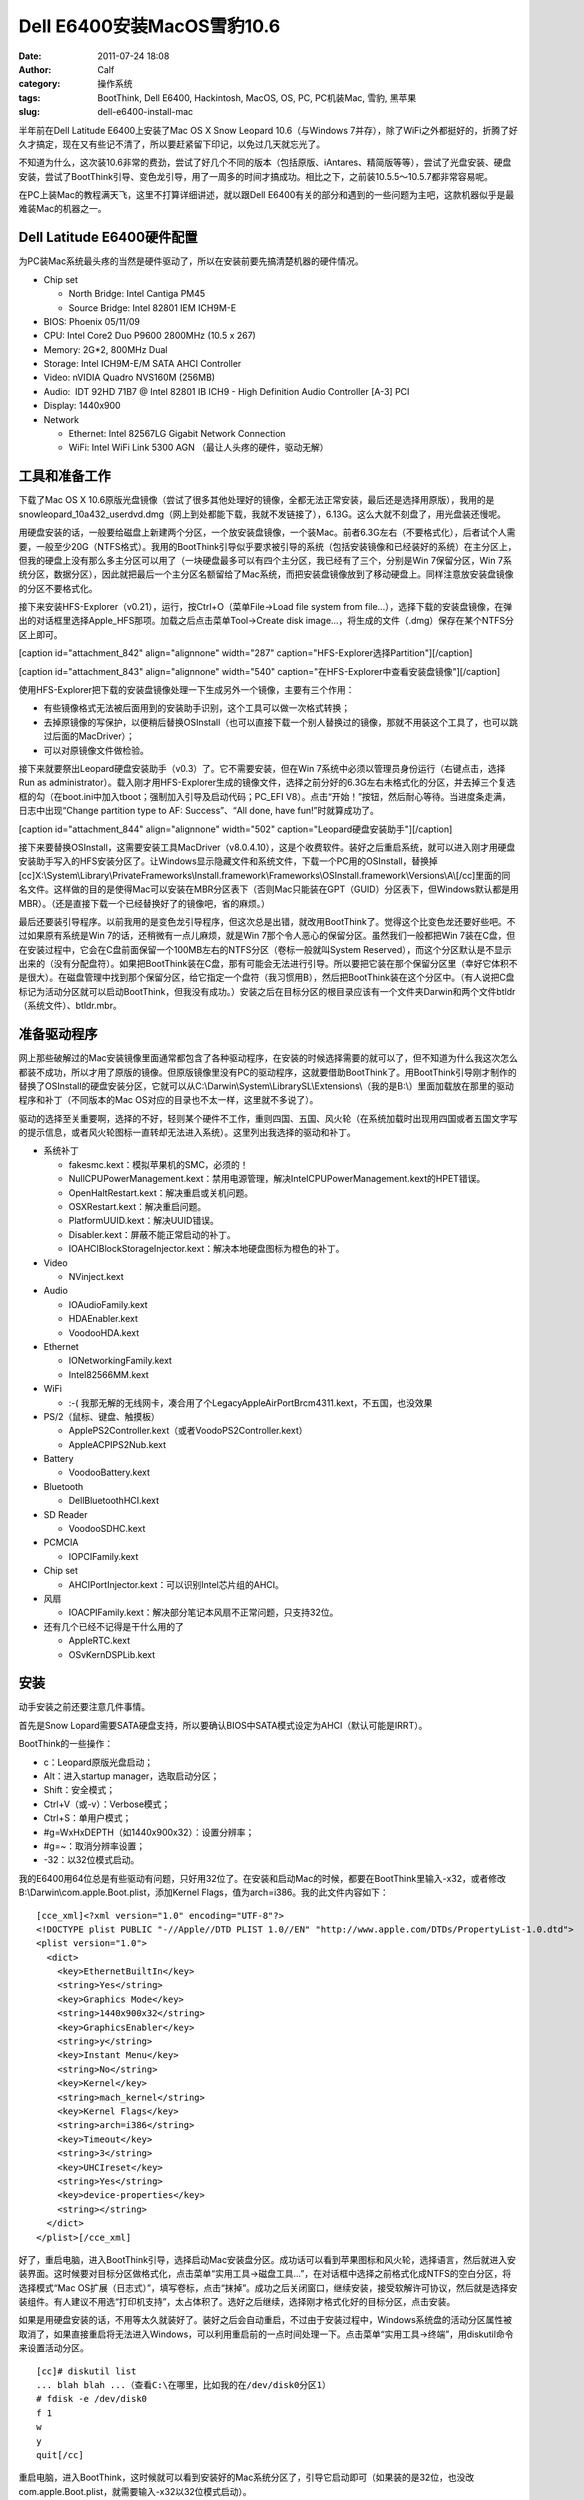 Dell E6400安装MacOS雪豹10.6
#######################
:date: 2011-07-24 18:08
:author: Calf
:category: 操作系统
:tags: BootThink, Dell E6400, Hackintosh, MacOS, OS, PC, PC机装Mac, 雪豹, 黑苹果
:slug: dell-e6400-install-mac

半年前在Dell Latitude E6400上安装了Mac OS X Snow Leopard 10.6（与Windows
7并存），除了WiFi之外都挺好的，折腾了好久才搞定，现在又有些记不清了，所以要赶紧留下印记，以免过几天就忘光了。

不知道为什么，这次装10.6非常的费劲，尝试了好几个不同的版本（包括原版、iAntares、精简版等等），尝试了光盘安装、硬盘安装，尝试了BootThink引导、变色龙引导，用了一周多的时间才搞成功。相比之下，之前装10.5.5～10.5.7都非常容易呢。

在PC上装Mac的教程满天飞，这里不打算详细讲述，就以跟Dell
E6400有关的部分和遇到的一些问题为主吧，这款机器似乎是最难装Mac的机器之一。

Dell Latitude E6400硬件配置
~~~~~~~~~~~~~~~~~~~~~~~~~~~

为PC装Mac系统最头疼的当然是硬件驱动了，所以在安装前要先搞清楚机器的硬件情况。

-  Chip set

   -  North Bridge: Intel Cantiga PM45
   -  Source Bridge: Intel 82801 IEM ICH9M-E

-  BIOS: Phoenix 05/11/09
-  CPU: Intel Core2 Duo P9600 2800MHz (10.5 x 267)
-  Memory: 2G\*2, 800MHz Dual
-  Storage: Intel ICH9M-E/M SATA AHCI Controller
-  Video: nVIDIA Quadro NVS160M (256MB)
-  Audio:  IDT 92HD 71B7 @ Intel 82801 IB ICH9 - High Definition Audio
   Controller [A-3] PCI
-  Display: 1440x900
-  Network

   -  Ethernet: Intel 82567LG Gigabit Network Connection
   -  WiFi: Intel WiFi Link 5300 AGN （最让人头疼的硬件，驱动无解）

工具和准备工作
~~~~~~~~~~~~~~

下载了Mac OS X
10.6原版光盘镜像（尝试了很多其他处理好的镜像，全都无法正常安装，最后还是选择用原版），我用的是snowleopard\_10a432\_userdvd.dmg（网上到处都能下载，我就不发链接了），6.13G。这么大就不刻盘了，用光盘装还慢呢。

用硬盘安装的话，一般要给磁盘上新建两个分区，一个放安装盘镜像，一个装Mac。前者6.3G左右（不要格式化），后者试个人需要，一般至少20G（NTFS格式）。我用的BootThink引导似乎要求被引导的系统（包括安装镜像和已经装好的系统）在主分区上，但我的硬盘上没有那么多主分区可以用了（一块硬盘最多可以有四个主分区，我已经有了三个，分别是Win
7保留分区，Win
7系统分区，数据分区），因此就把最后一个主分区名额留给了Mac系统，而把安装盘镜像放到了移动硬盘上。同样注意放安装盘镜像的分区不要格式化。

接下来安装HFS-Explorer（v0.21），运行，按Ctrl+O（菜单File->Load file
system from
file...），选择下载的安装盘镜像，在弹出的对话框里选择Apple\_HFS那项。加载之后点击菜单Tool->Create
disk image...，将生成的文件（.dmg）保存在某个NTFS分区上即可。

[caption id="attachment\_842" align="alignnone" width="287"
caption="HFS-Explorer选择Partition"]\ |HFS-Explorer选择Partition|\ [/caption]

 

[caption id="attachment\_843" align="alignnone" width="540"
caption="在HFS-Explorer中查看安装盘镜像"]\ |HFS-Explorer|\ [/caption]

使用HFS-Explorer把下载的安装盘镜像处理一下生成另外一个镜像，主要有三个作用：

-  有些镜像格式无法被后面用到的安装助手识别，这个工具可以做一次格式转换；
-  去掉原镜像的写保护，以便稍后替换OSInstall（也可以直接下载一个别人替换过的镜像，那就不用装这个工具了，也可以跳过后面的MacDriver）；
-  可以对原镜像文件做检验。

接下来就要祭出Leopard硬盘安装助手（v0.3）了。它不需要安装，但在Win
7系统中必须以管理员身份运行（右键点击，选择Run as
administrator）。载入刚才用HFS-Explorer生成的镜像文件，选择之前分好的6.3G左右未格式化的分区，并去掉三个复选框的勾（在boot.ini中加入tboot；强制加入引导及启动代码；PC\_EFI
V8）。点击“开始！”按钮，然后耐心等待。当进度条走满，日志中出现“Change
partition type to AF: Success”、“All done, have fun!”时就算成功了。

[caption id="attachment\_844" align="alignnone" width="502"
caption="Leopard硬盘安装助手"]\ |Leopard硬盘安装助手|\ [/caption]

接下来要替换OSInstall，这需要安装工具MacDriver（v8.0.4.10），这是个收费软件。装好之后重启系统，就可以进入刚才用硬盘安装助手写入的HFS安装分区了。让Windows显示隐藏文件和系统文件，下载一个PC用的OSInstall，替换掉[cc]X:\\System\\Library\\PrivateFrameworks\\Install.framework\\Frameworks\\OSInstall.framework\\Versions\\A\\[/cc]里面的同名文件。这样做的目的是使得Mac可以安装在MBR分区表下（否则Mac只能装在GPT（GUID）分区表下，但Windows默认都是用MBR）。（还是直接下载一个已经替换好了的镜像吧，省的麻烦。）

最后还要装引导程序。以前我用的是变色龙引导程序，但这次总是出错，就改用BootThink了。觉得这个比变色龙还要好些吧。不过如果原有系统是Win
7的话，还稍微有一点儿麻烦，就是Win
7那个令人恶心的保留分区。虽然我们一般都把Win
7装在C盘，但在安装过程中，它会在C盘前面保留一个100MB左右的NTFS分区（卷标一般就叫System
Reserved），而这个分区默认是不显示出来的（没有分配盘符）。如果把BootThink装在C盘，那有可能会无法进行引导。所以要把它装在那个保留分区里（幸好它体积不是很大）。在磁盘管理中找到那个保留分区，给它指定一个盘符（我习惯用B），然后把BootThink装在这个分区中。（有人说把C盘标记为活动分区就可以启动BootThink，但我没有成功。）安装之后在目标分区的根目录应该有一个文件夹Darwin和两个文件btldr（系统文件）、btldr.mbr。

准备驱动程序
~~~~~~~~~~~~

网上那些破解过的Mac安装镜像里面通常都包含了各种驱动程序，在安装的时候选择需要的就可以了，但不知道为什么我这次怎么都装不成功，所以才用了原版的镜像。但原版镜像里没有PC的驱动程序，这就要借助BootThink了。用BootThink引导刚才制作的替换了OSInstall的硬盘安装分区，它就可以从C:\\Darwin\\System\\LibrarySL\\Extensions\\（我的是B:\\）里面加载放在那里的驱动程序和补丁（不同版本的Mac
OS对应的目录也不太一样，这里就不多说了）。

驱动的选择至关重要啊，选择的不好，轻则某个硬件不工作，重则四国、五国、风火轮（在系统加载时出现用四国或者五国文字写的提示信息，或者风火轮图标一直转却无法进入系统）。这里列出我选择的驱动和补丁。

-  系统补丁

   -  fakesmc.kext：模拟苹果机的SMC，必须的！
   -  NullCPUPowerManagement.kext：禁用电源管理，解决IntelCPUPowerManagement.kext的HPET错误。
   -  OpenHaltRestart.kext：解决重启或关机问题。
   -  OSXRestart.kext：解决重启问题。
   -  PlatformUUID.kext：解决UUID错误。
   -  Disabler.kext：屏蔽不能正常启动的补丁。
   -  IOAHCIBlockStorageInjector.kext：解决本地硬盘图标为橙色的补丁。

-  Video

   -  NVinject.kext

-  Audio

   -  IOAudioFamily.kext
   -  HDAEnabler.kext
   -  VoodooHDA.kext

-  Ethernet

   -  IONetworkingFamily.kext
   -  Intel82566MM.kext

-  WiFi

   -  :-(
      我那无解的无线网卡，凑合用了个LegacyAppleAirPortBrcm4311.kext，不五国，也没效果

-  PS/2（鼠标、键盘、触摸板）

   -  ApplePS2Controller.kext（或者VoodoPS2Controller.kext）
   -  AppleACPIPS2Nub.kext

-  Battery

   -  VoodooBattery.kext

-  Bluetooth

   -  DellBluetoothHCI.kext

-  SD Reader

   -  VoodooSDHC.kext

-  PCMCIA

   -  IOPCIFamily.kext

-  Chip set

   -  AHCIPortInjector.kext：可以识别Intel芯片组的AHCI。

-  风扇

   -  IOACPIFamily.kext：解决部分笔记本风扇不正常问题，只支持32位。

-  还有几个已经不记得是干什么用的了

   -  AppleRTC.kext
   -  OSvKernDSPLib.kext

安装
~~~~

动手安装之前还要注意几件事情。

首先是Snow
Lopard需要SATA硬盘支持，所以要确认BIOS中SATA模式设定为AHCI（默认可能是IRRT）。

BootThink的一些操作：

-  c：Leopard原版光盘启动；
-  Alt：进入startup manager，选取启动分区；
-  Shift：安全模式；
-  Ctrl+V（或-v）：Verbose模式；
-  Ctrl+S：单用户模式；
-  #g=WxHxDEPTH（如1440x900x32）：设置分辨率；
-  #g=~：取消分辨率设置；
-  -32：以32位模式启动。

我的E6400用64位总是有些驱动有问题，只好用32位了。在安装和启动Mac的时候，都要在BootThink里输入-x32，或者修改B:\\Darwin\\com.apple.Boot.plist，添加Kernel
Flags，值为arch=i386。我的此文件内容如下：

::

    [cce_xml]<?xml version="1.0" encoding="UTF-8"?>
    <!DOCTYPE plist PUBLIC "-//Apple//DTD PLIST 1.0//EN" "http://www.apple.com/DTDs/PropertyList-1.0.dtd">
    <plist version="1.0">
      <dict>
        <key>EthernetBuiltIn</key>
        <string>Yes</string>
        <key>Graphics Mode</key>
        <string>1440x900x32</string>
        <key>GraphicsEnabler</key>
        <string>y</string>
        <key>Instant Menu</key>
        <string>No</string>
        <key>Kernel</key>
        <string>mach_kernel</string>
        <key>Kernel Flags</key>
        <string>arch=i386</string>
        <key>Timeout</key>
        <string>3</string>
        <key>UHCIreset</key>
        <string>Yes</string>
        <key>device-properties</key>
        <string></string>
      </dict>
    </plist>[/cce_xml]

好了，重启电脑，进入BootThink引导，选择启动Mac安装盘分区。成功话可以看到苹果图标和风火轮，选择语言，然后就进入安装界面。这时候要对目标分区做格式化，点击菜单“实用工具->磁盘工具...”，在对话框中选择之前格式化成NTFS的空白分区，将选择模式“Mac
OS扩展（日志式）”，填写卷标，点击“抹掉”。成功之后关闭窗口，继续安装，接受软解许可协议，然后就是选择安装组件。有人建议不用选“打印机支持”，太占体积了。选好之后继续，选择刚才格式化好的目标分区，点击安装。

如果是用硬盘安装的话，不用等太久就装好了。装好之后会自动重启，不过由于安装过程中，Windows系统盘的活动分区属性被取消了，如果直接重启将无法进入Windows，可以利用重启前的一点时间处理一下。点击菜单“实用工具->终端”，用diskutil命令来设置活动分区。

::

    [cc]# diskutil list
    ... blah blah ...（查看C:\在哪里，比如我的在/dev/disk0分区1）
    # fdisk -e /dev/disk0
    f 1
    w
    y
    quit[/cc]

重启电脑，进入BootThink，这时候就可以看到安装好的Mac系统分区了，引导它启动即可（如果装的是32位，也没改com.apple.Boot.plist，就需要输入-x32以32位模式启动）。

运气不背的话就可以顺利进入Mac系统了，声音、图像、有线网络、触摸板等全都正常，唯一的遗憾是无线网卡不能使用（也不知道这半年来出了新的驱动没）。可以买个USB/PCMCIA无线网卡，也可以像我一样扯根网线。

.. |HFS-Explorer选择Partition| image:: http://www.gocalf.com/blog/wp-content/uploads/2011/07/hfs_explorer_hfs.png
.. |HFS-Explorer| image:: http://www.gocalf.com/blog/wp-content/uploads/2011/07/hfs_explorer_view.png
.. |Leopard硬盘安装助手| image:: http://www.gocalf.com/blog/wp-content/uploads/2011/07/lepoard-inshelper.png
